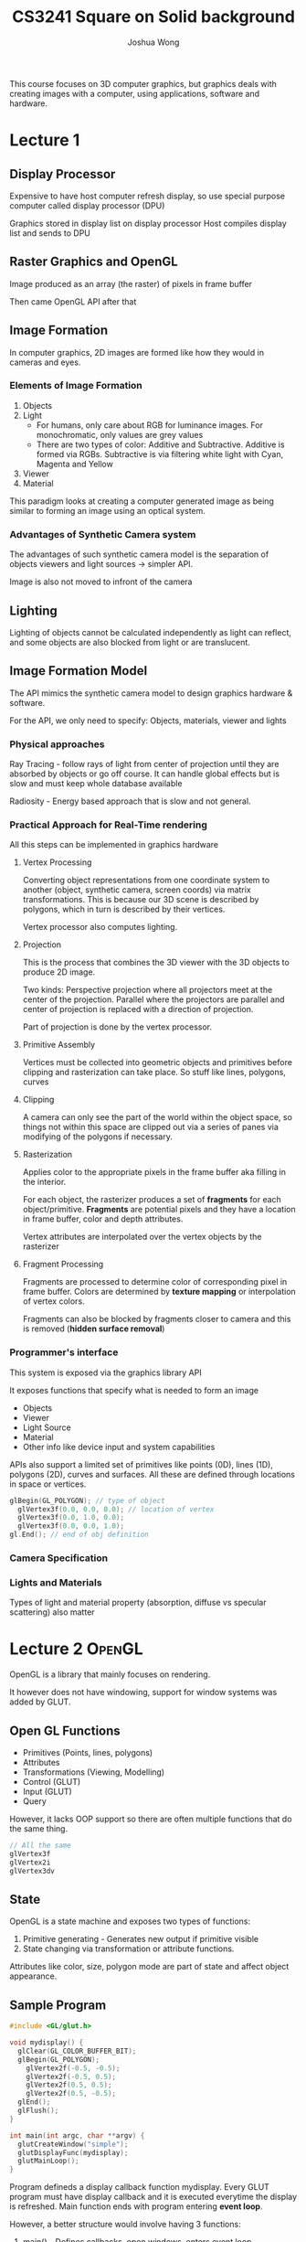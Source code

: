 #+TITLE: CS3241
#+AUTHOR: Joshua Wong

This course focuses on 3D computer graphics, but graphics deals with creating images with a computer, using applications, software and hardware.

* Lecture 1
** Display Processor
#+ATTR_ORG: :width 600
[[file:images/cs3241_l1_1.png]]

Expensive to have host computer refresh display, so use special purpose computer called display processor (DPU)

Graphics stored in display list on display processor
Host compiles display list and sends to DPU

** Raster Graphics and OpenGL
Image produced as an array (the raster) of pixels in frame buffer

Then came OpenGL API after that

** Image Formation
In computer graphics, 2D images are formed like how they would in cameras and eyes.

*** Elements of Image Formation
1. Objects
2. Light
   - For humans, only care about RGB for luminance images. For monochromatic, only values are grey values
   - There are two types of color: Additive and Subtractive. Additive is formed via RGBs. Subtractive is via filtering white light with Cyan, Magenta and Yellow
3. Viewer
4. Material

#+NAME: Pinhole camera
#+ATTR_ORG: :width 600
[[file:images/cs3241_l1_2.png]]

#+NAME: Synthetic camera
#+ATTR_ORG: :width 600
[[file:images/cs3241_l1_3.png]]

This paradigm looks at creating a computer generated image as being similar to forming an image using an optical system.

*** Advantages of Synthetic Camera system
The advantages of such synthetic camera model is the separation of objects viewers and light sources -> simpler API.

Image is also not moved to infront of the camera

** Lighting
Lighting of objects cannot be calculated independently as light can reflect, and some objects are also blocked from light or are translucent.

** Image Formation Model

The API mimics the synthetic camera model to design graphics hardware & software.

For the API, we only need to specify: Objects, materials, viewer and lights

*** Physical approaches
Ray Tracing - follow rays of light from center of projection until they are absorbed by objects or go off course. It can handle global effects but is slow and must keep whole database available

Radiosity - Energy based approach that is slow and not general.

*** Practical Approach for Real-Time rendering
#+NAME: Pipeline architecture
#+ATTR_ORG: :width 600
[[file:images/cs3241_l1_4.png]]

All this steps can be implemented in graphics hardware

**** Vertex Processing
Converting object representations from one coordinate system to another (object, synthetic camera, screen coords) via matrix transformations. This is because our 3D scene is described by polygons, which in turn is described by their vertices.

Vertex processor also computes lighting.

**** Projection
This is the process that combines the 3D viewer with the 3D objects to produce 2D image.

Two kinds: Perspective projection where all projectors meet at the center of the projection.
Parallel where the projectors are parallel and center of projection is replaced with a direction of projection.

Part of projection is done by the vertex processor.

**** Primitive Assembly
Vertices must be collected into geometric objects and primitives before clipping and rasterization can take place. So stuff like lines, polygons, curves

**** Clipping
A camera can only see the part of the world within the object space, so things not within this space are clipped out via a series of panes via modifying of the polygons if necessary.

#+NAME: Clipping
#+ATTR_ORG: :width 600
[[file:images/cs3241_l1_5.png]]

**** Rasterization
Applies color to the appropriate pixels in the frame buffer aka filling in the interior.

For each object, the rasterizer produces a set of *fragments* for each object/primitive. *Fragments* are potential pixels and they have a location in frame buffer, color and depth attributes.

Vertex attributes are interpolated over the vertex objects by the rasterizer

**** Fragment Processing
Fragments are processed to determine color of corresponding pixel in frame buffer. Colors are determined by *texture mapping* or interpolation of vertex colors.

Fragments can also be blocked by fragments closer to camera and this is removed (*hidden surface removal*)

*** Programmer's interface
This system is exposed via the graphics library API

It exposes functions that specify what is needed to form an image

- Objects
- Viewer
- Light Source
- Material
- Other info like device input and system capabilities

APIs also support a limited set of primitives like points (0D), lines (1D), polygons (2D), curves and surfaces. All these are defined through locations in space or vertices.

#+BEGIN_SRC cpp
glBegin(GL_POLYGON); // type of object
  glVertex3f(0.0, 0.0, 0.0); // location of vertex
  glVertex3f(0.0, 1.0, 0.0);
  glVertex3f(0.0, 0.0, 1.0);
gl.End(); // end of obj definition
#+END_SRC

*** Camera Specification
#+NAME: Camera Specification
#+ATTR_ORG: :width 600
[[file:images/cs3241_l1_6.png]]

*** Lights and Materials
Types of light and material property (absorption, diffuse vs specular scattering) also matter

* Lecture 2 :OpenGL:
OpenGL is a library that mainly focuses on rendering.

It however does not have windowing, support for window systems was added by GLUT.

** Open GL Functions
- Primitives (Points, lines, polygons)
- Attributes
- Transformations (Viewing, Modelling)
- Control (GLUT)
- Input (GLUT)
- Query
 
However, it lacks OOP support so there are often multiple functions that do the same thing.

#+BEGIN_SRC cpp
// All the same
glVertex3f
glVertex2i
glVertex3dv
#+END_SRC

** State
OpenGL is a state machine and exposes two types of functions:
1. Primitive generating - Generates new output if primitive visible
2. State changing via transformation or attribute functions.

Attributes like color, size, polygon mode are part of state and affect object appearance.

** Sample Program

#+TITLE: Square on Solid background
#+BEGIN_SRC cpp
#include <GL/glut.h>

void mydisplay() {
  glClear(GL_COLOR_BUFFER_BIT);
  glBegin(GL_POLYGON);
    glVertex2f(-0.5, -0.5);
    glVertex2f(-0.5, 0.5);
    glVertex2f(0.5, 0.5);
    glVertex2f(0.5, -0.5);
  glEnd();
  glFlush();
}

int main(int argc, char **argv) {
  glutCreateWindow("simple");
  glutDisplayFunc(mydisplay);
  glutMainLoop();
}
#+END_SRC

Program defineds a display callback function mydisplay. Every GLUT program must have display callback and it is executed
everytime the display is refreshed. Main function ends with program entering *event loop*.

However, a better structure would involve having 3 functions:
1. main() - Defines callbacks, open windows, enters event loop
2. init() - Sets state variables like attributes
3. callbacks - display callback function, have input and window functions

*NB:* glOrtho(x1, x2, y1, y2, z1, z2) defines the range of viewing volume, used for clipping.

** Coordinate systems
The units in /glVertex/ are determined by application and are called object coordinates. OpenGL will convert world coords to camera coords and then to window coords

OpenGL camera is at worldspace origin, looking in negative z-direction. Viewing volume is default centered at origin with side of length 2.

Apart from windows, we can use smaller *viewports*, like /glViewport(x, y, w, h)/. Values are in window coords.

** Transformations and viewing
In OpenGL, projection is carried out by the projection matrix.

** Polygon issues
OpenGL only correctly display polygons if simple, convex (all points on line segment between two points in polygon are in polygon), and are flat.

Triangles satisfy all conditions. If not satisfy, may display incorrectly.

** RGB color
Each color component (R / G / B) is stored separately in frame buffer, usually with 8 bits. Color is part of state and is not part of object, rather assigned when object is rendered.

